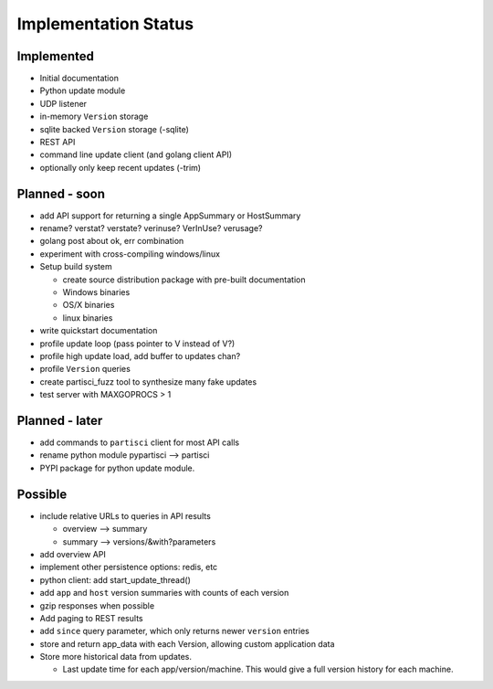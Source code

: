 Implementation Status
=====================

Implemented
-----------

* Initial documentation
* Python update module
* UDP listener
* in-memory ``Version`` storage
* sqlite backed ``Version`` storage (-sqlite)
* REST API
* command line update client (and golang client API)
* optionally only keep recent updates (-trim)

Planned - soon
--------------

* add API support for returning a single AppSummary or HostSummary
* rename? verstat? verstate? verinuse? VerInUse? verusage?
* golang post about ok, err combination
* experiment with cross-compiling windows/linux
* Setup build system

  * create source distribution package with pre-built documentation
  * Windows binaries
  * OS/X binaries
  * linux binaries

* write quickstart documentation
* profile update loop (pass pointer to V instead of V?)
* profile high update load, add buffer to updates chan?
* profile ``Version`` queries
* create partisci_fuzz tool to synthesize many fake updates
* test server with MAXGOPROCS > 1

Planned - later
---------------

* add commands to ``partisci`` client for most API calls
* rename python module pypartisci --> partisci
* PYPI package for python update module.

Possible
--------

* include relative URLs to queries in API results

  * overview --> summary
  * summary --> versions/&with?parameters

* add overview API
* implement other persistence options: redis, etc
* python client: add start_update_thread()
* add ``app`` and ``host`` version summaries with counts of each version
* gzip responses when possible
* Add paging to REST results
* add ``since`` query parameter, which only returns newer ``version`` entries
* store and return app_data with each Version, allowing custom application data
* Store more historical data from updates.

  * Last update time for each app/version/machine. This would give a full version history for each machine.

